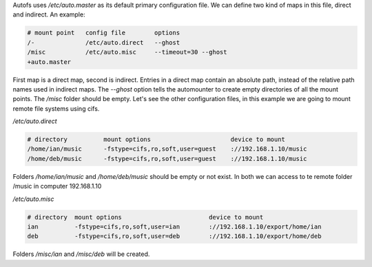 .. title: Autofs configuration
.. slug: autofs-configuration
.. date: 2011-03-11
.. tags: linux, autofs
.. type: text

Autofs uses `/etc/auto.master` as its default primary configuration file. We
can define two kind of maps in this file, direct and indirect. An example:

.. code-block:: text

    # mount point   config file        options
    /-              /etc/auto.direct   --ghost
    /misc           /etc/auto.misc     --timeout=30 --ghost
    +auto.master

.. TEASER_END:


First map is a direct map, second is indirect. Entries in a direct map contain
an absolute path, instead of the relative path names used in indirect maps. The
`--ghost` option tells the automounter to create empty directories of all the
mount points. The `/misc` folder should be empty.
Let's see the other configuration files, in this example we are going to mount
remote file systems using cifs.

`/etc/auto.direct`

.. code-block:: text

    # directory          mount options                      device to mount
    /home/ian/music      -fstype=cifs,ro,soft,user=guest    ://192.168.1.10/music
    /home/deb/music      -fstype=cifs,ro,soft,user=guest    ://192.168.1.10/music

Folders `/home/ian/music` and `/home/deb/music` should be empty or not exist. In
both we can access to te remote folder /music in computer 192.168.1.10

`/etc/auto.misc`

.. code-block:: text

    # directory  mount options                        device to mount
    ian          -fstype=cifs,ro,soft,user=ian        ://192.168.1.10/export/home/ian
    deb          -fstype=cifs,ro,soft,user=deb        ://192.168.1.10/export/home/deb

Folders `/misc/ian` and `/misc/deb` will be created.

